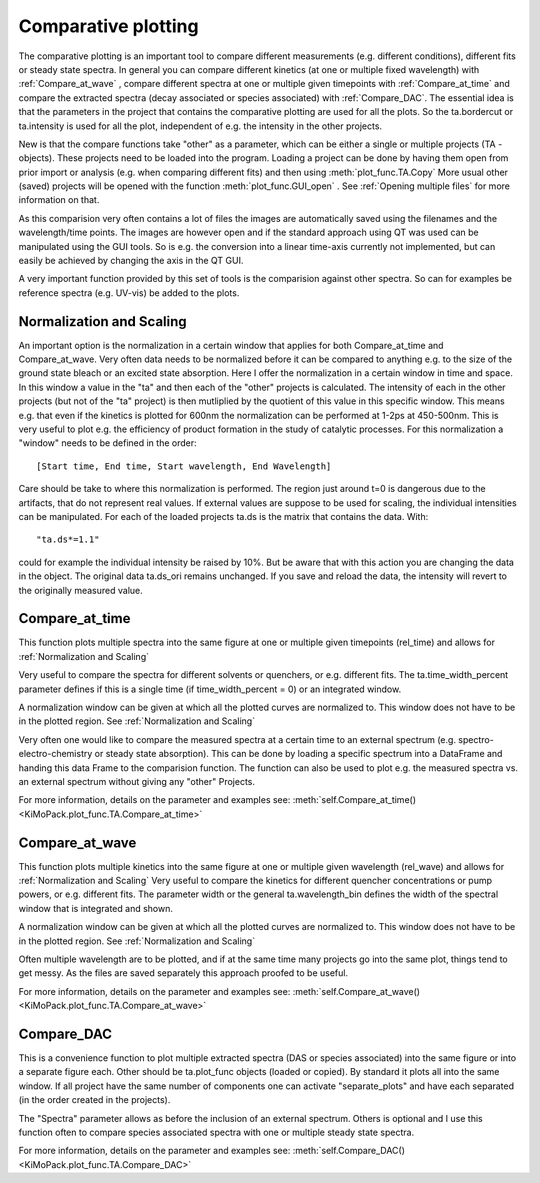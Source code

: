 Comparative plotting
====================

The comparative plotting is an important tool to compare different
measurements (e.g. different conditions), different fits or steady state 
spectra. In general you can compare different kinetics 
(at one or multiple fixed wavelength) with :ref:`Compare_at_wave` , 
compare different spectra at one or multiple given timepoints with
:ref:`Compare_at_time` and compare the extracted spectra (decay associated 
or species associated) with :ref:`Compare_DAC`. The essential idea is that the
parameters in the project that contains the comparative plotting are used
for all the plots. So the ta.bordercut or ta.intensity is used for all
the plot, independent of e.g. the intensity in the other projects.

New is that the compare functions take "other" as a parameter, which can
be either a single or multiple projects (TA - objects). These projects
need to be loaded into the program. Loading a project can be done by 
having them open from prior import or analysis (e.g. when comparing different fits)
and then using :meth:`plot_func.TA.Copy` More usual other (saved) projects will be
opened with the function :meth:`plot_func.GUI_open` . See :ref:`Opening multiple files`
for more information on that.

As this comparision very often contains a lot of files the images are
automatically saved using the filenames and the wavelength/time points.
The images are however open and if the standard approach using QT was
used can be manipulated using the GUI tools. So is e.g. the conversion
into a linear time-axis currently not implemented, but can easily be
achieved by changing the axis in the QT GUI.

A very important function provided by this set of tools is the comparision against 
other spectra. So can for examples be reference spectra (e.g. UV-vis) be added to 
the plots.

Normalization and Scaling
----------------------------------------

An important option is the normalization in a certain window that
applies for both Compare_at_time and Compare_at_wave. Very often data
needs to be normalized before it can be compared to anything e.g. to
the size of the ground state bleach or an excited state absorption.
Here I offer the normalization in a certain window in time and space.
In this window a value in the "ta" and then each of the "other"
projects is calculated. The intensity of each in the other projects
(but not of the "ta" project) is then mutliplied by the quotient of
this value in this specific window. This means e.g. that even if the
kinetics is plotted for 600nm the normalization can be performed at
1-2ps at 450-500nm. This is very useful to plot e.g. the efficiency of
product formation in the study of catalytic processes. For this
normalization a "window" needs to be defined in the order::

 [Start time, End time, Start wavelength, End Wavelength]

Care should be take to where this normalization is performed. The region
just around t=0 is dangerous due to the artifacts, that do not represent
real values. If external values are suppose to be used for scaling, the
individual intensities can be manipulated. For each of the loaded
projects ta.ds is the matrix that contains the data. With::

	"ta.ds*=1.1"

could for example the individual intensity be raised by 10%. But be aware 
that with this action you are changing the data in the object. The original 
data ta.ds_ori remains unchanged. If you save and reload the data, the intensity
will revert to the originally measured value.

Compare_at_time
-------------------

This function plots multiple spectra into the same figure at one or multiple given timepoints (rel_time) and 
allows for :ref:`Normalization and Scaling` 

Very useful to compare the spectra for different solvents or quenchers, or e.g. different fits. 
The ta.time_width_percent parameter defines if this is a single time 
(if time_width_percent = 0) or an integrated window.

A normalization window can be given at which all the plotted curves are normalized to. 
This window does not have to be in the plotted region. See :ref:`Normalization and Scaling`
		
Very often one would like to compare the measured spectra at a certain
time to an external spectrum (e.g. spectro-electro-chemistry or steady
state absorption). This can be done by loading a specific spectrum into
a DataFrame and handing this data Frame to the comparision function. The
function can also be used to plot e.g. the measured spectra vs. an
external spectrum without giving any "other" Projects. 

For more information, details on the parameter and examples see:
:meth:`self.Compare_at_time()<KiMoPack.plot_func.TA.Compare_at_time>`

Compare_at_wave
--------------------

This function plots multiple kinetics into the same figure at one or
multiple given wavelength (rel_wave) and  allows for :ref:`Normalization and Scaling`  
Very useful to compare the kinetics for different quencher concentrations or
pump powers, or e.g. different fits. The parameter width or the general ta.wavelength_bin 
defines the width of the spectral window that is integrated and shown.

A normalization window can be given at which all the plotted curves are normalized to. 
This window does not have to be in the plotted region. See :ref:`Normalization and Scaling`

Often multiple wavelength are to be plotted, and if at the same time
many projects go into the same plot, things tend to get messy. As the
files are saved separately this approach proofed to be useful.

For more information, details on the parameter and examples see:
:meth:`self.Compare_at_wave()<KiMoPack.plot_func.TA.Compare_at_wave>`

Compare_DAC
----------------

This is a convenience function to plot multiple extracted spectra (DAS
or species associated) into the same figure or into a separate figure
each. Other should be ta.plot_func objects (loaded or copied). By
standard it plots all into the same window. If all project have the same
number of components one can activate "separate_plots" and have each
separated (in the order created in the projects).

The "Spectra" parameter allows as before the inclusion of an external
spectrum. Others is optional and I use this function often to compare
species associated spectra with one or multiple steady state spectra.

For more information, details on the parameter and examples see:
:meth:`self.Compare_DAC()<KiMoPack.plot_func.TA.Compare_DAC>`
